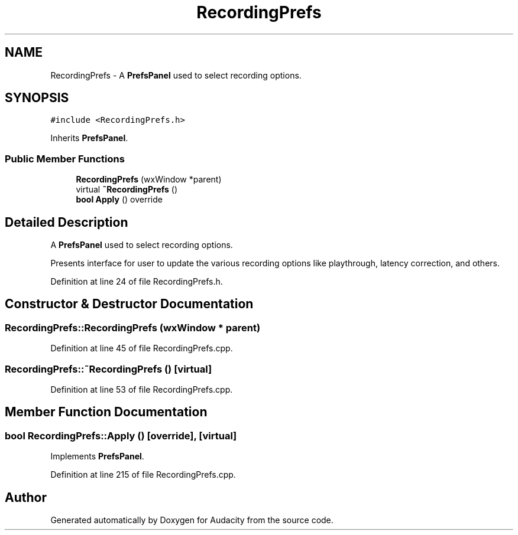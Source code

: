 .TH "RecordingPrefs" 3 "Thu Apr 28 2016" "Audacity" \" -*- nroff -*-
.ad l
.nh
.SH NAME
RecordingPrefs \- A \fBPrefsPanel\fP used to select recording options\&.  

.SH SYNOPSIS
.br
.PP
.PP
\fC#include <RecordingPrefs\&.h>\fP
.PP
Inherits \fBPrefsPanel\fP\&.
.SS "Public Member Functions"

.in +1c
.ti -1c
.RI "\fBRecordingPrefs\fP (wxWindow *parent)"
.br
.ti -1c
.RI "virtual \fB~RecordingPrefs\fP ()"
.br
.ti -1c
.RI "\fBbool\fP \fBApply\fP () override"
.br
.in -1c
.SH "Detailed Description"
.PP 
A \fBPrefsPanel\fP used to select recording options\&. 

Presents interface for user to update the various recording options like playthrough, latency correction, and others\&. 
.PP
Definition at line 24 of file RecordingPrefs\&.h\&.
.SH "Constructor & Destructor Documentation"
.PP 
.SS "RecordingPrefs::RecordingPrefs (wxWindow * parent)"

.PP
Definition at line 45 of file RecordingPrefs\&.cpp\&.
.SS "RecordingPrefs::~RecordingPrefs ()\fC [virtual]\fP"

.PP
Definition at line 53 of file RecordingPrefs\&.cpp\&.
.SH "Member Function Documentation"
.PP 
.SS "\fBbool\fP RecordingPrefs::Apply ()\fC [override]\fP, \fC [virtual]\fP"

.PP
Implements \fBPrefsPanel\fP\&.
.PP
Definition at line 215 of file RecordingPrefs\&.cpp\&.

.SH "Author"
.PP 
Generated automatically by Doxygen for Audacity from the source code\&.
